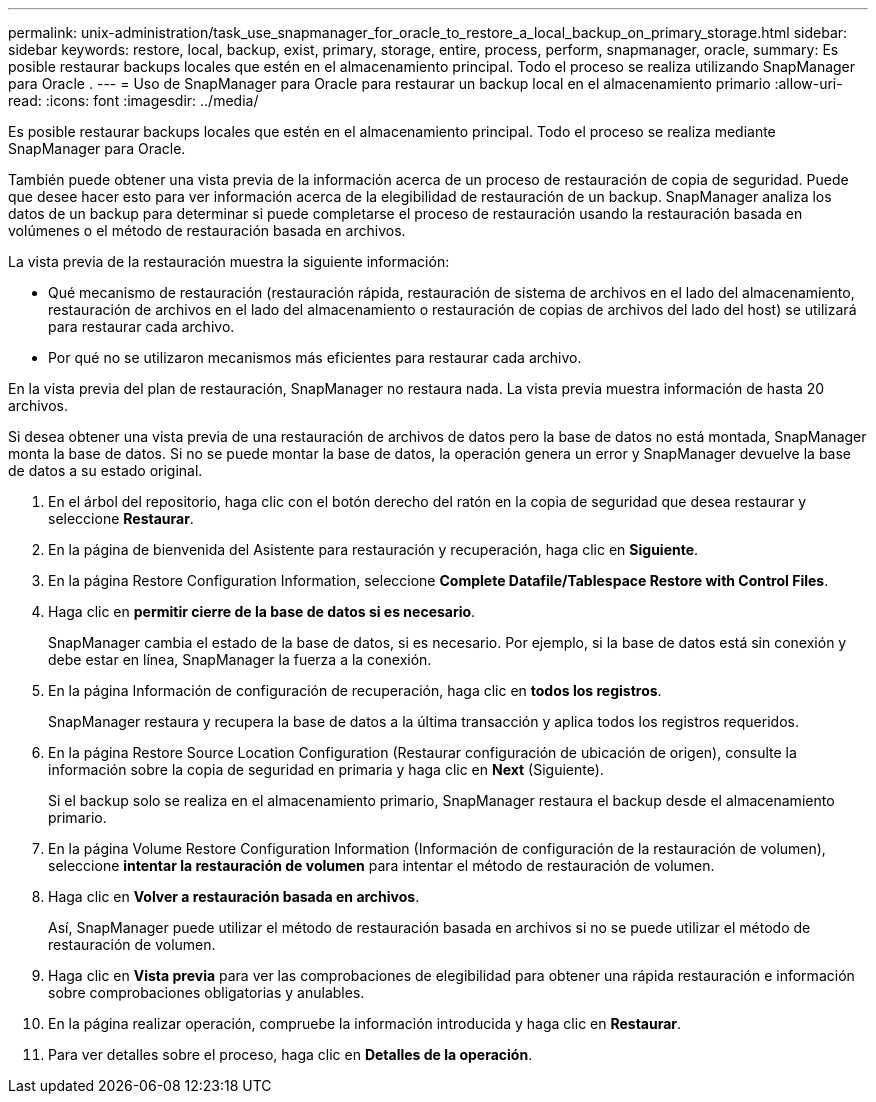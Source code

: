 ---
permalink: unix-administration/task_use_snapmanager_for_oracle_to_restore_a_local_backup_on_primary_storage.html 
sidebar: sidebar 
keywords: restore, local, backup, exist, primary, storage, entire, process, perform, snapmanager, oracle, 
summary: Es posible restaurar backups locales que estén en el almacenamiento principal. Todo el proceso se realiza utilizando SnapManager para Oracle . 
---
= Uso de SnapManager para Oracle para restaurar un backup local en el almacenamiento primario
:allow-uri-read: 
:icons: font
:imagesdir: ../media/


[role="lead"]
Es posible restaurar backups locales que estén en el almacenamiento principal. Todo el proceso se realiza mediante SnapManager para Oracle.

También puede obtener una vista previa de la información acerca de un proceso de restauración de copia de seguridad. Puede que desee hacer esto para ver información acerca de la elegibilidad de restauración de un backup. SnapManager analiza los datos de un backup para determinar si puede completarse el proceso de restauración usando la restauración basada en volúmenes o el método de restauración basada en archivos.

La vista previa de la restauración muestra la siguiente información:

* Qué mecanismo de restauración (restauración rápida, restauración de sistema de archivos en el lado del almacenamiento, restauración de archivos en el lado del almacenamiento o restauración de copias de archivos del lado del host) se utilizará para restaurar cada archivo.
* Por qué no se utilizaron mecanismos más eficientes para restaurar cada archivo.


En la vista previa del plan de restauración, SnapManager no restaura nada. La vista previa muestra información de hasta 20 archivos.

Si desea obtener una vista previa de una restauración de archivos de datos pero la base de datos no está montada, SnapManager monta la base de datos. Si no se puede montar la base de datos, la operación genera un error y SnapManager devuelve la base de datos a su estado original.

. En el árbol del repositorio, haga clic con el botón derecho del ratón en la copia de seguridad que desea restaurar y seleccione *Restaurar*.
. En la página de bienvenida del Asistente para restauración y recuperación, haga clic en *Siguiente*.
. En la página Restore Configuration Information, seleccione *Complete Datafile/Tablespace Restore with Control Files*.
. Haga clic en *permitir cierre de la base de datos si es necesario*.
+
SnapManager cambia el estado de la base de datos, si es necesario. Por ejemplo, si la base de datos está sin conexión y debe estar en línea, SnapManager la fuerza a la conexión.

. En la página Información de configuración de recuperación, haga clic en *todos los registros*.
+
SnapManager restaura y recupera la base de datos a la última transacción y aplica todos los registros requeridos.

. En la página Restore Source Location Configuration (Restaurar configuración de ubicación de origen), consulte la información sobre la copia de seguridad en primaria y haga clic en *Next* (Siguiente).
+
Si el backup solo se realiza en el almacenamiento primario, SnapManager restaura el backup desde el almacenamiento primario.

. En la página Volume Restore Configuration Information (Información de configuración de la restauración de volumen), seleccione *intentar la restauración de volumen* para intentar el método de restauración de volumen.
. Haga clic en *Volver a restauración basada en archivos*.
+
Así, SnapManager puede utilizar el método de restauración basada en archivos si no se puede utilizar el método de restauración de volumen.

. Haga clic en *Vista previa* para ver las comprobaciones de elegibilidad para obtener una rápida restauración e información sobre comprobaciones obligatorias y anulables.
. En la página realizar operación, compruebe la información introducida y haga clic en *Restaurar*.
. Para ver detalles sobre el proceso, haga clic en *Detalles de la operación*.

